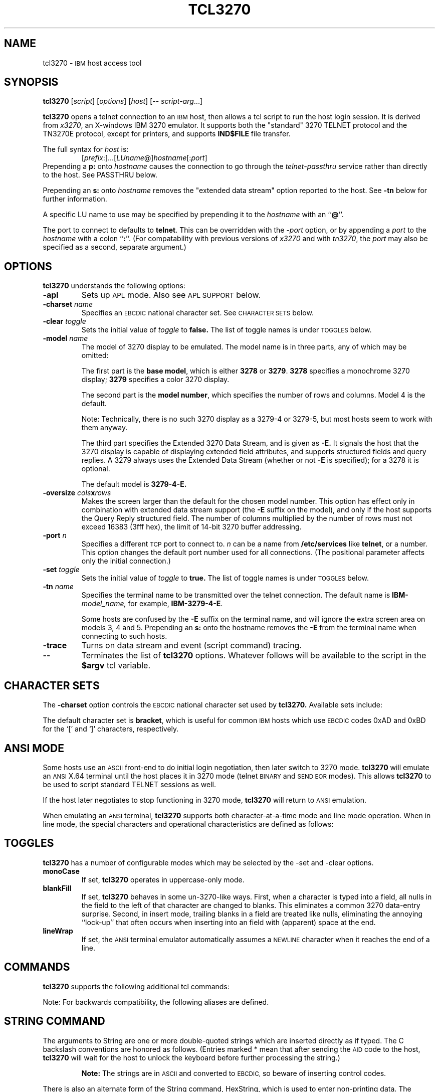 '\" t
.TH TCL3270 1 "8. September 2000"
.SH NAME
tcl3270 \-
.SM IBM
host access tool
.SH SYNOPSIS
.B tcl3270
.RI [ script ]
.RI [ options ]
.RI [ host ]
[\-\-
.IR script-arg ...]
.LP
.B tcl3270
opens a telnet connection to an
.SM IBM
host, then allows a tcl script to run the host login session.  It
is derived from
.IR x3270 ,
an X-windows IBM 3270 emulator.
It supports both the "standard" 3270 TELNET protocol and the TN3270E protocol,
except for printers, and supports
.B IND$FILE
file transfer.
.LP
The full syntax for
.I host
is:
.RS
.RI [ prefix :]...[ LUname @] hostname [: port ]
.RE
Prepending a
.B p:
onto
.I hostname
causes the connection to go through the
.I telnet-passthru
service rather than directly to the host.
See PASSTHRU below.
.LP
Prepending an
.B s:
onto
.I hostname
removes the "extended data stream" option reported to the host.
See
.B \-tn
below for further information.
.LP
A specific LU name to use may be specified by prepending it to the
.I hostname
with an
.RB `` @ ''.
.LP
The port to connect to defaults to
.BR telnet .
This can be overridden with the
.RI \- port
option, or by appending a
.I port
to the
.I hostname
with a colon
.RB `` : ''.
(For compatability with previous versions of
.I x3270
and with
.IR tn3270 ,
the
.I port
may also be specified as a second, separate argument.)
.SH OPTIONS
.B tcl3270
understands the following options:
.TP
.B \-apl
Sets up
.SM APL
mode.
Also see
.SM "APL SUPPORT"
below.
.TP
.BI \-charset " name"
Specifies an
.SM EBCDIC
national character set.
See
.SM CHARACTER SETS
below.
.TP
.BI \-clear " toggle"
Sets the initial value of
.I toggle
to
.B false.
The list of toggle names is under
.SM TOGGLES
below.
.TP
.BI \-model " name"
The model of 3270 display to be emulated.
The model name is in three parts, any of which may be omitted:
.IP
The first part is the
.BR "base model" ,
which is either
.B 3278
or
.BR 3279 .
.B 3278
specifies a monochrome 3270 display;
.B 3279
specifies a color 3270 display.
.IP
The second part is the
.BR "model number" ,
which specifies the number of rows and columns.
Model 4 is the default.
.PP
.RS
.TS
center;
c c c .
Model Number	Columns	Rows
_
2	80	24
3	80	30
4	80	43
5	132	27
.TE
.RE
.IP
Note: Technically, there is no such 3270 display as a 3279-4 or 3279-5, but
most hosts seem to work with them anyway.
.IP
The third part specifies the Extended 3270 Data Stream, and is given as
.B \-E.
It signals the host that the 3270 display is capable of displaying
extended field attributes, and supports structured fields and query replies.
A 3279 always uses the Extended Data Stream (whether or not
.B \-E
is specified); for a 3278 it is optional.
.IP
The default model is
.B 3279\-4\-E.
.TP
.BI \-oversize " cols" x rows
Makes the screen larger than the default for the chosen model number.
This option has effect only in combination with extended data stream support
(the
.B \-E
suffix on the model), and only if the host supports the Query Reply structured
field.
The number of columns multiplied by the number of rows must not exceed
16383 (3fff hex), the limit of 14-bit 3270 buffer addressing.
.TP
.BI \-port " n"
Specifies a different
.SM TCP
port to connect to.
.I n
can be a name from
.B /etc/services
like
.BR telnet ,
or a number.
This option changes the default port number used for all connections.
(The positional parameter affects only the initial connection.)
.TP
.BI \-set " toggle"
Sets the initial value of
.I toggle
to
.B true.
The list of toggle names is under
.SM TOGGLES
below.
.TP
.BI \-tn " name"
Specifies the terminal name to be transmitted over the telnet connection.
The default name is
.BI IBM\- model_name,
for example,
.BR IBM\-3279\-4\-E .
.IP
Some hosts are confused by the
.B \-E
suffix on the terminal name, and will ignore the extra screen area on
models 3, 4 and 5.
Prepending an
.B s:
onto the hostname removes the
.B \-E
from the terminal name when connecting to such hosts.
.TP
.B \-trace
Turns on data stream and event (script command) tracing.
.TP
.B \-\-
Terminates the list of
.B tcl3270
options.  Whatever follows will be available to the script in the
.B $argv
tcl variable.
.SH "CHARACTER SETS"
The
.B \-charset
option controls the
.SM EBCDIC
national character set used by
.B tcl3270.
Available sets include:
.PP
.TS
center;
l c
lfB c.
Charset Name	Q121 Code
_
bracket	\-
us-intl	01
german	03
finnish	09
uk	22
norwegian	23
french	30
hebrew	\-
icelandic	\-
belgian	\-
.TE
.PP
The default character set is
.BR bracket ,
which is useful for common
.SM IBM
hosts which use
.SM EBCDIC
codes 0xAD and 0xBD for the `[' and `]' characters, respectively.
.SH "ANSI MODE"
Some hosts use an
.SM ASCII
front-end to do initial login negotiation, then later switch to 3270 mode.
.B tcl3270
will emulate an
.SM ANSI
X.64 terminal until the host places it in 3270 mode (telnet
.SM BINARY
and
.SM "SEND EOR"
modes).
This allows
.B tcl3270
to be used to script standard TELNET sessions as well.
.PP
If the host later negotiates to stop functioning in 3270 mode,
.B tcl3270
will return to
.SM ANSI
emulation.
.PP
When emulating an
.SM ANSI
terminal,
.B tcl3270
supports both character-at-a-time mode and line mode operation.
When in line mode, the special characters and operational characteristics are
defined as follows:
.PP
.TS
center;
l c.
Mode/Character	Setting
_
Translate CR to NL	true
Translate NL to CR	false
Erase previous character	^?
Erase entire line	^U
Erase previous word	^W
Redisplay line	^R
Ignore special meaning of next character	^V
Interrupt	^C
Quit	^\\\\ 
End of file	^D
.TE
.SH TOGGLES
.B tcl3270
has a number of configurable modes which may be selected by the -set and -clear options.
.TP
.B monoCase
If set,
.B tcl3270
operates in uppercase-only mode.
.TP
.B blankFill
If set,
.B tcl3270
behaves in some un-3270-like ways.
First, when a character is typed into a field, all nulls in the field to the
left of that character are changed to blanks.
This eliminates a common 3270 data-entry surprise.
Second, in insert mode, trailing blanks in a field are treated like nulls,
eliminating the annoying ``lock-up'' that often occurs when inserting into an
field with (apparent) space at the end.
.TP
.B lineWrap
If set, the
.SM ANSI
terminal emulator automatically assumes a
.SM NEWLINE
character when it reaches the end of a line.
.SH COMMANDS
.B tcl3270
supports the following additional tcl commands:
.PP
.TS
l l
.
Ascii	return entire screen contents in ASCII
Ascii \fIlen\fP	return screen contents at cursor, in ASCII
Ascii \fIrow col len\fP	return screen contents in ASCII
Ascii \fIrow col rows cols\fP	return screen region in ASCII
AsciiField	return current field in ASCII
Attn	attention key
BackSpace	move cursor left (or send ASCII BS)
BackTab	tab to start of previous input field
CircumNot	input "^" in ANSI mode, or "notsign" in 3270 mode
Clear	clear screen
Connect \fIhost\fP	connect to \fIhost\fP
CursorSelect	Cursor Select AID
Cut	erase selected text
Delete	delete character under cursor (or send ASCII DEL)
DeleteField	delete the entire field
DeleteWord	delete the current or previous word
Disconnect	disconnect from the host
Down	move cursor down
Dup	duplicate field
Ebcdic	return entire screen contents in EBCDIC
Ebcdic \fIlen\fP	return screen contents at cursor, in EBCDIC
Ebcdic \fIrow col len\fP	return screen contents in EBCDIC
Ebcdic \fIrow col rows cols\fP	return screen region in EBCDIC
EbcdicField	return current field in EBCDIC
Enter	Enter AID (or send ASCII CR)
Erase	erase previous character (or send ASCII BS)
EraseEOF	erase to end of current field
EraseInput	erase all input fields
FieldEnd	move cursor to end of field
FieldExit	clear to end of field and skip to next (5250 emulation)
FieldMark	mark field
HexString \fIhex_digits\fP	insert control-character string
Home	move cursor to first input field
Insert	set insert mode
Key \fIkeysym\fP	insert key \fIkeysym\fP
Left	move cursor left
Left2	move cursor left 2 positions
MoveCursor \fIrow col\fP	move cursor
MonoCase	toggle uppercase-only mode
Newline	move cursor to first field on next line (or send ASCII LF)
NextWord	move cursor to next word
PA \fIn\fP	Program Attention AID (\fIn\fP from 1 to 3)
PF \fIn\fP	Program Function AID (\fIn\fP from 1 to 24)
PreviousWord	move cursor to previous word
Quit	exit \fBtcl3270\fP
Reset	reset locked keyboard
Right	move cursor right
Right2	move cursor right 2 positions
Snap	save screen image
Snap Ascii	report saved screen data (see \fBAscii\fP)
Snap Cols	report saved screen size
Snap Ebcdic	report saved screen data (see \fBEbcdic\fP)
Snap Rows	report saved screen size
Snap Status	report saved connection status
Status	report connection status
String \fIstring\fP	insert string
SysReq	System Request AID
Tab	move cursor to next input field
ToggleInsert	toggle insert mode
Transfer \fIoption\fP=\fIvalue\fP...	file transfer
Up	move cursor up
Wait 3270Mode	wait for 3270 mode
Wait Disconnect	wait for host to disconnect
Wait InputField	wait for valid input field
Wait NVTMode	wait for NVT mode
Wait Output	wait for more host output
.TE
.PP
Note: For backwards compatibility, the following aliases are defined.
.TS
l l.
Alias	Equivalent To
_
Wait	Wait InputField
Wait ansi	Wait NVTMode
Wait 3270	Wait 3270Mode
.TE
.SH "STRING COMMAND"
The arguments to String are one or more double-quoted strings which are
inserted directly as if typed.
The C backslash conventions are honored as follows.
(Entries marked * mean that after sending the
.SM AID
code to the host,
.B tcl3270
will wait for the host to unlock the keyboard before further processing the
string.)
.RS 1i
.TS
l l.
\eb	Left
\ef	Clear*
\en	Enter*
\e\epa\fIn\fP	PA key \fIn\fP*
\e\epf\fInn\fP	PF key \fInn\fP*
\er	Newline
\et	Tab
.TE
.RE
.IP
.B Note:
The strings are in
.SM ASCII
and converted to
.SM EBCDIC,
so beware of inserting
control codes.
.PP
There is also an alternate form of the String command, HexString, which is
used to enter non-printing data.
The argument to HexString is a string of hexadecimal digits, two per
character.  A leading 0x or 0X is optional.
In 3270 mode, the hexadecimal data represent EBCDIC characters, which are
entered into the current field.
In ANSI mode, the hexadecimal data represent ASCII characters, which are sent
directly to the host.
.SH "STATUS COMMAND"
The result of the Status command consists of 10 blank-separated fields:
.TP
1 Keyboard State
If the keyboard is unlocked, the letter
.BR U .
If the keyboard is locked waiting for a response from the host, or if not
connected to a host, the letter
.BR L .
If the keyboard is locked because of an operator error (field overflow,
protected field, etc.), the letter
.BR E .
.TP
2 Screen Formatting
If the screen is formatted, the letter
.BR F .
If unformatted or in
.SM ANSI
mode,
the letter
.BR U .
.TP
3 Field Protection
If the field containing the cursor is protected, the letter
.BR P .
If unprotected or unformatted, the letter
.BR U .
.TP
4 Connection State
If connected to a host, the string
.BI C( hostname ).
Otherwise, the letter
.B N .
.TP
5 Emulator Mode
If connected in 3270 mode, the letter
.BR I .
If connected in ANSI line mode, the letter
.BR L .
If connected in ANSI character mode, the letter
.BR C .
If not connected, the letter
.BR N .
.TP
6 Model Number (2-5)
.TP
7 Number of Rows
The current number of rows defined on the screen.
The host can request that
.B tcl3270
use a 24x80 screen, so this number may be smaller than the maximum number of
rows possible with the current model.
.TP
8 Number of Columns
The current number of columns defined on the screen, subject to the same
difference for rows, above.
.TP
9 Cursor Row
The current cursor row (zero-origin).
.TP
10 Cursor Column
The current cursor column (zero-origin).
.SH "SCREEN CONTENTS COMMANDS"
There are several commands to return the current virtual screen contents.
The
.B Ascii
and
.B AsciiField
commands return a region of the screen as an ASCII text.
The
.B Ebcdic
and
.B EbcdicField
commands return a region of the screen as EBCDIC bytes, with each character
represented as a 2-digit hexadecimal string, prefixed by
.BR 0x .
.PP
The
.B AsciiField
and
.B EbcdicField
commands return the contents of the field on the screen which contains the
cursor.
.PP
The
.B Ascii
and
.B Ebcdic
commands return abitrary regions of the virtual screen.
They take the same arguments:
.RS
.PP
If no arguments are given, then entire screen contents are returned.
.PP
If one argument is given
.RI ( len ),
the region of the screen starting at the cursor,
.I len
bytes long is returned.
.PP
If three arguments are given
.RI ( row ,
.IR col ,
.IR len ),
the region of the screen starting at zero-origin coordinates
.RI ( row ,
.IR col ),
length
.I len
bytes, is returned.
.PP
If four arguments are given
.RI ( row ,
.IR col ,
.IR rows ,
.IR cols ),
then a rectangular region is returned, starting at zero-origin coordinates
.RI ( row ,
.IR col ),
width
.IR rows ,
length
.IR cols .
.RE
.PP
Note that is it possible for the host to update the screen, or even change the
logical screen dimensions, at any time.
If a script needs to access screen data when it is possible that the host may
be changing it (such as to determine when certain commands complete), it should
use the
.B Snap
command.
.PP
Without arguments,
.B Snap
saves the screen image and status in a buffer.
.PP
The command
.B Snap\ Status
returns the saved status.
The commands
.B Snap\ Cols
and
.B Snap\ Rows
return the number of columns and rows in the saved screen image, respectively.
The commands
.B Snap\ Ascii
and
.B Snap\ Ebcdic
are the same as the
.B Ascii
and
.B Ebcdic
commands, repectively, but they operate on the saved buffer, rather than on the
live screen image.
.SH "TRANSFER COMMAND"
The Transfer command is used to invoke IND$FILE file transfer.
Note that this command requires that the
.B IND$FILE
program be installed on the IBM host, and that the 3270 cursor
be located in a field that will accept a TSO or VM/CMS command.
.PP
Because of the complexity and number of options for file transfer, the
parameters to the Transfer command take the unique form of
.IR option = value ,
and can appear in any order.
The options are:
.PP
.TS
l c l l.
Option	Required?	Default	Other Values
_
Direction	No	send	receive
HostFile	Yes
LocalFile	Yes
Host	No	tso	vm
Mode	No	ascii	binary
Cr	No	remove	add, keep
Exist	No	keep	replace, append
Recfm	No		fixed, variable, undefined
Lrecl	No
Blksize	No
Allocation	No		tracks, cylinders, avblock
PrimarySpace	No
SecondarySpace	No
.TE
.PP
The option details are as follows.
.TP
.B Direction
.B send
(the default) to send a file to the host,
.B receive
to receive a file from the host.
.TP
.B HostFile
The name of the file on the host.
.TP
.B LocalFile
The name of the file on the local workstation.
.TP
.B Host
The type of host (which dictates the form of the
.B IND$FILE
command):
.B tso
(the default)
or
.BR vm .
.TP
.B Mode
Use
.B ascii
(the default) for a text file, which will be translated between EBCDCIC and
ASCII as necessary.
Use
.B binary
for non-text files.
.TP
.B Cr
Controls how Newline characters are handled when transferring
.B Mode=ascii
files.
.B remove
(the default) strips Newline characters in local files before transferring
them to the host.
.B add
adds Newline characters to each host file record before transferring it to
the local workstation.
.B keep
preserves Newline characters when transferring a local file to the host.
.TP
.B Exist
Controls what happens when the destination file already exists.
.B keep
(the default) preserves the file, causing the Transfer command to fail.
.B replace
overwrites the destination file with the source file.
.B append
appends the source file to the destination file.
.TP
.B Recfm
Controls the record format of files created on the host.
.B fixed
creates a file with fixed-length records.
.B variable
creates a file with variable-length records.
.B undefined
creates a file with undefined-length records (TSO hosts only).
The
.B Lrecl
option controls the record length or maximum record length for
.B Recfm=fixed
and
.B Recfm=variable
files, respectively.
.TP
.B Lrecl
Specifies the record length (or maximum record length) for files created on
the host.
.TP
.B Blksize
Specifies the block size for files created on the host.  (TSO hosts only.)
.TP
.B Allocation
Specifies the units for the TSO host
.B PrimarySpace
and
.B SecondarySpace
options:
.BR tracks ,
.B cylinders
or
.BR avblock .
.TP
.B PrimarySpace
Primary allocation for a file created on a TSO host.
The units are given by the
.B Allocation
option.
.TP
.B SecondarySpace
Secondary allocation for a file created on a TSO host.
The units are given by the
.B Allocation
option.
.SH "APL SUPPORT"
.B tcl3270
supports the full
.SM APL2
character set and the entry of
.SM APL
characters with the Key command.
.PP
The complete list of special
.SM APL
keysyms is as follows.  Entries marked with an asterisk (*) represent
simple aliases for standard \s-1EBCDIC\s+1 characters.
.PP
.RS
.TS
l c l.
\s-1APL\s+1 Symbol	Hex	tcl3270 Keysym
_
A underbar	41	apl_Aunderbar
alpha	B0	apl_alpha
B underbar	42	apl_Bunderbar
bar	60*	apl_bar
C underbar	43	apl_Cunderbar
circle	9D	apl_circle
circle bar	ED	apl_circlebar
circle slope	CF	apl_circleslope
circle star	FD	apl_circlestar
circle stile	CD	apl_circlestile
colon	7A*	apl_colon
comma	6B*	apl_comma
D underbar	44	apl_Dunderbar
del	BA	apl_del
del stile	DC	apl_delstile
del tilde	FB	apl_deltilde
delta	BB	apl_delta
delta stile	DD	apl_deltastile
delta underbar	FC	apl_deltaunderbar
diamond	70	apl_diamond
dieresis	72	apl_dieresis
dieresis dot	EC	apl_dieresisdot
divide	B8	apl_divide
dot	4B*	apl_dot
down arrow	8B	apl_downarrow
down caret	78	apl_downcaret
down caret tilde	CB	apl_downcarettilde
down shoe	AB	apl_downshoe
down stile	8E	apl_downstile
down tack	AC	apl_downtack
down tack jot	FE	apl_downtackjot
down tack up tack	DA	apl_downtackuptack
E underbar	45	apl_Eunderbar
epsilon	B1	apl_epsilon
epsilon underbar	75	apl_epsilonunderbar
equal	7E*	apl_equal
equal underbar	E1	apl_equalunderbar
F underbar	46	apl_Funderbar
G underbar	47	apl_Gunderbar
greater	6E*	apl_greater
H underbar	48	apl_Hunderbar
I underbar	49	apl_Iunderbar
iota	B2	apl_iota
iota underbar	74	apl_iotaunderbar
J underbar	51	apl_Junderbar
jot	AF	apl_jot
K underbar	52	apl_Kunderbar
L underbar	53	apl_Lunderbar
left arrow	9F	apl_leftarrow
left bracket	AD	apl_leftbracket
left paren	4D*	apl_leftparen
left shoe	9B	apl_leftshoe
less	4C*	apl_less
M underbar	54	apl_Munderbar
N underbar	55	apl_Nunderbar
not equal	BE	apl_notequal
not greater	8C	apl_notgreater
not less	AE	apl_notless
O underbar	56	apl_Ounderbar
omega	B4	apl_omega
overbar	A0	apl_overbar
P underbar	57	apl_Punderbar
plus	4E*	apl_plus
Q underbar	58	apl_Qunderbar
quad	90	apl_quad
quad divide	EE	apl_quaddivide
quad jot	73	apl_quadjot
quad quote	DE	apl_quadquote
quad slope	CE	apl_quadslope
query	6F*	apl_query
quote	7D*	apl_quote
quote dot	DB	apl_quotedot
R underbar	59	apl_Runderbar
rho	B3	apl_rho
right arrow	8F	apl_rightarrow
right bracket	BD	apl_rightbracket
right paren	5D*	apl_rightparen
right shoe	9A	apl_rightshoe
S underbar	62	apl_Sunderbar
semicolon	5E*	apl_semicolon
slash	61*	apl_slash
slash bar	EA	apl_slashbar
slope	B7	apl_slope
slope bar	EB	apl_slopebar
squad	CC	apl_squad
star	5C*	apl_star
stile	BF	apl_stile
T underbar	63	apl_Tunderbar
tilde	80	apl_tilde
times	B6	apl_times
U underbar	64	apl_Uunderbar
underbar	6D*	apl_underbar
up arrow	8A	apl_uparrow
up caret	71	apl_upcaret
up caret tilde	CA	apl_upcarettilde
up shoe	AA	apl_upshoe
up shoe jot	DF	apl_upshoejot
up stile	8D	apl_upstile
up tack	BC	apl_uptack
up tack jot	EF	apl_uptackjot
V underbar	65	apl_Vunderbar
W underbar	66	apl_Wunderbar
X underbar	67	apl_Xunderbar
Y underbar	68	apl_Yunderbar
Z underbar	69	apl_Zunderbar
.TE
.RE
.SH PASSTHRU
.B tcl3270
supports the Sun
.I telnet-passthru
service provided by the
.I in.telnet-gw
server.
This allows outbound telnet connections through a firewall machine.
When a
.B p:
is prepended to a hostname,
.B tcl3270
acts much like the
.IR itelnet(1)
command.
It contacts the machine named
.B internet-gateway
at the port defined in
.B /etc/services
as
.B telnet-passthru
(which defaults to 3514).
It then passes the requested hostname and port to the
.B in.telnet-gw
server.
.SH "SEE ALSO"
tcl(1), telnet(1), tn3270(1), ibm_hosts(5), x3270(1)
.br
X Toolkit Intrinsics
.br
Data Stream Programmer's Reference, IBM GA23\-0059
.br
Character Set Reference, IBM GA27\-3831
.br
RFC 1576, TN3270 Current Practices
.br
RFC 1646, TN3270 Extensions for LUname and Printer Selection
.br
RFC 2355, TN3270 Enhancements
.SH COPYRIGHTS
.LP
Modifications Copyright 1993, 1994, 1995, 1996, 1997, 2000 by Paul Mattes.
.br
Original X11 Port Copyright 1990 by Jeff Sparkes.
.RS
Permission to use, copy, modify, and distribute this software and its
documentation for any purpose and without fee is hereby granted,
provided that the above copyright notice appear in all copies and that
both that copyright notice and this permission notice appear in
supporting documentation.
.RE
Copyright 1989 by Georgia Tech Research Corporation, Atlanta, GA 30332.
.RS
All Rights Reserved.  GTRC hereby grants public use of this software.
Derivative works based on this software must incorporate this copyright
notice.
.RE
5250 Emulation Code copyright Minolta (Schweiz) AG, Beat Rubischon.
.SH VERSION
tcl3270 3.2.12
